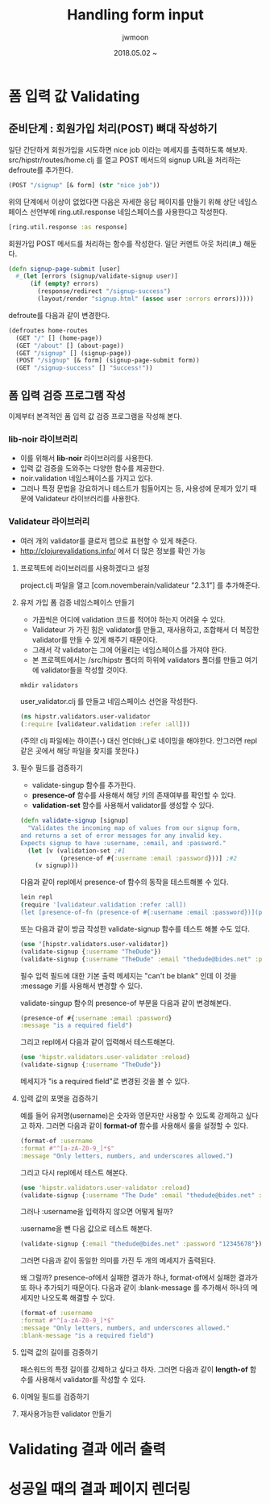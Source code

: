 #+TITLE: Handling form input
#+AUTHOR: jwmoon
#+DATE: 2018.05.02 ~ 
#+OPTIONS: ^:nil

* 폼 입력 값 Validating
** 준비단계 : 회원가입 처리(POST) 뼈대 작성하기 

일단 간단하게 회원가입을 시도하면 nice job 이라는 메세지를 출력하도록 해보자. 
src/hipstr/routes/home.clj 를 열고 POST 메서드의 signup URL을 처리하는 defroute를 추가한다. 
#+BEGIN_SRC clojure
(POST "/signup" [& form] (str "nice job"))
#+END_SRC

위의 단계에서 이상이 없었다면 다음은 자세한 응답 페이지를 만들기 위해 상단 네임스페이스 선언부에 ring.util.response 네임스페이스를 사용한다고 작성한다.
#+BEGIN_SRC clojure
[ring.util.response :as response]
#+END_SRC

회원가입 POST 메서드를 처리하는 함수를 작성한다. 일단 커멘트 아웃 처리(#_) 해둔다. 
#+BEGIN_SRC clojure
(defn signup-page-submit [user]
  #_(let [errors (signup/validate-signup user)]
      (if (empty? errors)
        (response/redirect "/signup-success")
        (layout/render "signup.html" (assoc user :errors errors)))))
#+END_SRC

defroute를 다음과 같이 변경한다. 
#+BEGIN_SRC clojure
(defroutes home-routes
  (GET "/" [] (home-page))
  (GET "/about" [] (about-page))
  (GET "/signup" [] (signup-page))
  (POST "/signup" [& form] (signup-page-submit form))
  (GET "/signup-success" [] "Success!"))
#+END_SRC

** 폼 입력 검증 프로그램 작성
이제부터 본격적인 폼 입력 값 검증 프로그램을 작성해 본다. 

*** lib-noir 라이브러리
- 이를 위해서 *lib-noir* 라이브러리를 사용한다. 
- 입력 값 검증을 도와주는 다양한 함수를 제공한다. 
- noir.validation 네임스페이스를 가지고 있다. 
- 그러나 특정 문법을 강요하거나 테스트가 힘들어지는 등, 사용성에 문제가 있기 때문에 Validateur 라이브러리를 사용한다.

*** Validateur 라이브러리 
- 여러 개의 validator를 클로저 맵으로 표현할 수 있게 해준다. 
- http://clojurevalidations.info/ 에서 더 많은 정보를 확인 가능

**** 프로젝트에 라이브러리를 사용하겠다고 설정
project.clj 파일을 열고 [com.novemberain/validateur "2.3.1"] 를 추가해준다.

**** 유저 가입 폼 검증 네임스페이스 만들기
- 가끔씩은 어디에 validation 코드를 적어야 하는지 어려울 수 있다. 
- Validateur 가 가진 힘은 validator를 만들고, 재사용하고, 조합해서 더 복잡한 validator를 만들 수 있게 해주기 때문이다. 
- 그래서 각 validator는 그에 어울리는 네임스페이스를 가져야 한다. 
- 본 프로젝트에서는 /src/hipstr 폴더의 하위에 validators 폴더를 만들고 여기에 validator들을 작성할 것이다.

#+BEGIN_SRC clojure
mkdir validators
#+END_SRC

user_validator.clj 를 만들고 네임스페이스 선언을 작성한다.

#+BEGIN_SRC clojure
(ns hipstr.validators.user-validator
(:require [validateur.validation :refer :all]))
#+END_SRC

(주의! clj 파일에는 하이픈(-) 대신 언더바(_)로 네이밍을 해야한다. 안그러면 repl같은 곳에서 해당 파일을 찾지를 못한다.)

**** 필수 필드를 검증하기
- validate-singup 함수를 추가한다. 
- *presence-of* 함수를 사용해서 해당 키의 존재여부를 확인할 수 있다. 
- *validation-set* 함수를 사용해서 validator를 생성할 수 있다. 
#+BEGIN_SRC clojure
(defn validate-signup [signup]
  "Validates the incoming map of values from our signup form,
and returns a set of error messages for any invalid key.
Expects signup to have :username, :email, and :password."
  (let [v (validation-set ;#1
           (presence-of #{:username :email :password}))] ;#2
    (v signup)))
#+END_SRC

다음과 같이 repl에서 presence-of 함수의 동작을 테스트해볼 수 있다. 

#+BEGIN_SRC bash
lein repl
(require '[validateur.validation :refer :all])
(let [presence-of-fn (presence-of #{:username :email :password})](presence-of-fn {:username "TheDude"}))
#+END_SRC

[[./img/5-presence-of.png]]

또는 다음과 같이 방금 작성한 validate-signup 함수를 테스트 해볼 수도 있다. 

#+BEGIN_SRC clojure
(use '[hipstr.validators.user-validator])
(validate-signup {:username "TheDude"})
(validate-signup {:username "TheDude" :email "thedude@bides.net" :password "12345678"})
#+END_SRC

[[./img/5-validate-signup.png]]

필수 입력 필드에 대한 기본 출력 메세지는 "can't be blank" 인데 이 것을 :message 키를 사용해서 변경할 수 있다. 

validate-singup 함수의 presence-of 부분을 다음과 같이 변경해본다. 
#+BEGIN_SRC clojure
(presence-of #{:username :email :password}
:message "is a required field")
#+END_SRC

[[./img/5-validate-signup-message.png]]

그리고 repl에서 다음과 같이 입력해서 테스트해본다. 
#+BEGIN_SRC clojure
(use 'hipstr.validators.user-validator :reload)
(validate-signup {:username "TheDude"})
#+END_SRC

메세지가 "is a required field"로 변경된 것을 볼 수 있다. 

[[./img/5-validate-signup-2.png]]

**** 입력 값의 포맷을 검증하기
예를 들어 유저명(username)은 숫자와 영문자만 사용할 수 있도록 강제하고 싶다고 하자. 그러면 다음과 같이 *format-of* 함수를 사용해서 룰을 설정할 수 있다. 

#+BEGIN_SRC clojure
(format-of :username
:format #"^[a-zA-Z0-9_]*$"
:message "Only letters, numbers, and underscores allowed.")
#+END_SRC

[[./img/5-validate-signup-format.png]]

그리고 다시 repl에서 테스트 해본다. 
#+BEGIN_SRC clojure
(use 'hipstr.validators.user-validator :reload)
(validate-signup {:username "The Dude" :email "thedude@bides.net" :password "12345678"})
#+END_SRC

[[./img/5-validate-signup-format-2.png]]

그러나 :username을 입력하지 않으면 어떻게 될까?

:username을 뺀 다음 값으로 테스트 해본다. 
#+BEGIN_SRC clojure
(validate-signup {:email "thedude@bides.net" :password "12345678"})
#+END_SRC

그러면 다음과 같이 동일한 의미를 가진 두 개의 메세지가 출력된다. 

[[./img/5-validate-signup-format-3.png]]

왜 그럴까? presence-of에서 실패한 결과가 하나, format-of에서 실패한 결과가 또 하나 추가되기 때문이다. 다음과 같이 :blank-message 를 추가해서 하나의 메세지만 나오도록 해결할 수 있다. 

#+BEGIN_SRC clojure
(format-of :username
:format #"^[a-zA-Z0-9_]*$"
:message "Only letters, numbers, and underscores allowed."
:blank-message "is a required field")
#+END_SRC

[[./img/5-validate-signup-format-4.png]]

**** 입력 값의 길이를 검증하기
패스워드의 특정 길이를 강제하고 싶다고 하자. 그러면 다음과 같이 *length-of* 함수를 사용해서 validator를 작성할 수 있다. 


**** 이메일 필드를 검증하기

**** 재사용가능한 validator 만들기



* Validating 결과 에러 출력



* 성공일 때의 결과 페이지 렌더링


